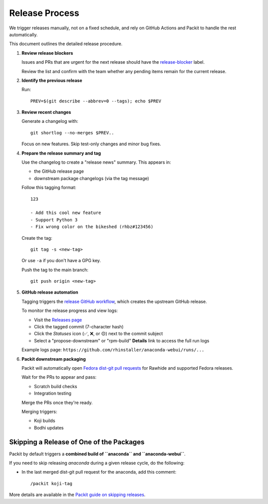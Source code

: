=================
Release Process
=================

We trigger releases manually, not on a fixed schedule, and rely on GitHub Actions and Packit to handle the rest automatically.

This document outlines the detailed release procedure.

1. **Review release blockers**

   Issues and PRs that are urgent for the next release should have the
   `release-blocker <https://github.com/rhinstaller/anaconda-webui/labels/release-blocker>`_ label.

   Review the list and confirm with the team whether any pending items remain for the current release.

2. **Identify the previous release**

   Run::

       PREV=$(git describe --abbrev=0 --tags); echo $PREV

3. **Review recent changes**

   Generate a changelog with::

       git shortlog --no-merges $PREV..

   Focus on new features. Skip test-only changes and minor bug fixes.

4. **Prepare the release summary and tag**

   Use the changelog to create a "release news" summary. This appears in:

   - the GitHub release page
   - downstream package changelogs (via the tag message)

   Follow this tagging format::

       123

       - Add this cool new feature
       - Support Python 3
       - Fix wrong color on the bikeshed (rhbz#123456)

   Create the tag::

       git tag -s <new-tag>

   Or use ``-a`` if you don't have a GPG key.

   Push the tag to the main branch::

       git push origin <new-tag>

5. **GitHub release automation**

   Tagging triggers the `release GitHub workflow <https://github.com/rhinstaller/anaconda-webui/blob/main/.github/workflows/release.yml>`_,
   which creates the upstream GitHub release.

   To monitor the release progress and view logs:

   - Visit the `Releases page <https://github.com/rhinstaller/anaconda-webui/releases>`_
   - Click the tagged commit (7-character hash)
   - Click the *Statuses* icon (✅, ❌, or 🟡) next to the commit subject
   - Select a "propose-downstream" or "rpm-build" **Details** link to access the full run logs

   Example logs page: ``https://github.com/rhinstaller/anaconda-webui/runs/...``

6. **Packit downstream packaging**

   Packit will automatically open `Fedora dist-git pull requests <https://src.fedoraproject.org/rpms/anaconda-webui/pull-requests>`_
   for Rawhide and supported Fedora releases.

   Wait for the PRs to appear and pass:

   - Scratch build checks
   - Integration testing

   Merge the PRs once they're ready.

   Merging triggers:

   - Koji builds
   - Bodhi updates

Skipping a Release of One of the Packages
=========================================

Packit by default triggers a **combined build of ``anaconda`` and ``anaconda-webui``**.

If you need to skip releasing *anaconda* during a given release cycle, do the following:

- In the last merged dist-git pull request for the anaconda, add this comment::

    /packit koji-tag

More details are available in the `Packit guide on skipping releases <https://packit.dev/docs/fedora-releases-guide/releasing-multiple-packages#skipping-release-of-some-packages>`_.
